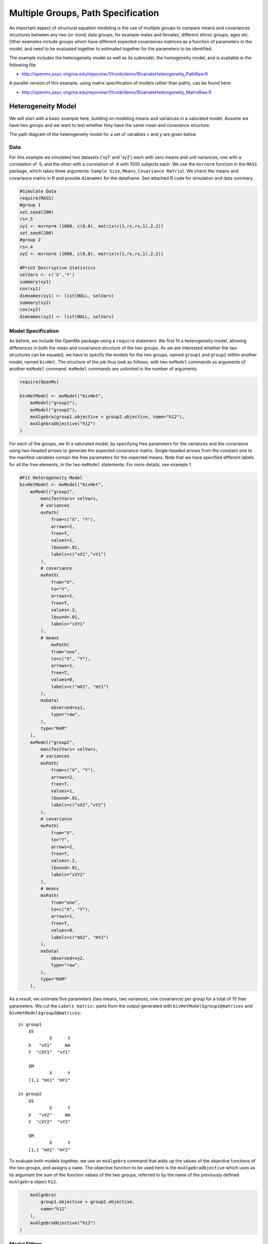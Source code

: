 .. _multiplegroups-path-specification:

Multiple Groups, Path Specification
===================================

An important aspect of structural equation modeling is the use of multiple groups to compare means and covariances structures between any two (or more) data groups, for example males and females, different ethnic groups, ages etc.  Other examples include groups which have different expected covariances matrices as a function of parameters in the model, and need to be evaluated together to estimated together for the parameters to be identified.

The example includes the heterogeneity model as well as its submodel, the homogeneity model, and is available in the following file:

* http://openmx.psyc.virginia.edu/repoview/1/trunk/demo/BivariateHeterogeneity_PathRaw.R

A parallel version of this example, using matrix specification of models rather than paths, can be found here:

* http://openmx.psyc.virginia.edu/repoview/1/trunk/demo/BivariateHeterogeneity_MatrixRaw.R


Heterogeneity Model
-------------------

We will start with a basic example here, building on modeling means and variances in a saturated model.  Assume we have two groups and we want to test whether they have the same mean and covariance structure.

The path diagram of the heterogeneity model for a set of variables :math:`x` and :math:`y` are given below.

.. math::
..   :nowrap:
   
..   \begin{eqnarray*} 
..   x = \mu_{x1} + \sigma_{x1}
..   \end{eqnarray*}

.. image:: graph/HeterogeneityModel.png
    :height: 2.5in  

Data
^^^^

For this example we simulated two datasets ('xy1' and 'xy2') each with zero means and unit variances, one with a correlation of .5, and the other with a correlation of .4 with 1000 subjects each.  We use the ``mvrnorm`` function in the ``MASS`` package, which takes three arguments: ``Sample Size``, ``Means``, ``Covariance Matrix``).  We check the means and covariance matrix in R and provide ``dimnames`` for the dataframe.  See attached R code for simulation and data summary.

.. code-block:: r

    #Simulate Data
    require(MASS)
    #group 1
    set.seed(200)
    rs=.5
    xy1 <- mvrnorm (1000, c(0,0), matrix(c(1,rs,rs,1),2,2))
    set.seed(200)
    #group 2
    rs=.4
    xy2 <- mvrnorm (1000, c(0,0), matrix(c(1,rs,rs,1),2,2))

    #Print Descriptive Statistics
    selVars <- c('X','Y')
    summary(xy1)
    cov(xy1)
    dimnames(xy1) <- list(NULL, selVars)
    summary(xy2)
    cov(xy2)
    dimnames(xy2) <- list(NULL, selVars)
    
Model Specification
^^^^^^^^^^^^^^^^^^^

As before, we include the OpenMx package using a ``require`` statement.
We first fit a heterogeneity model, allowing differences in both the mean and covariance structure of the two groups.  As we are interested whether the two structures can be equated, we have to specify the models for the two groups, named ``group1`` and ``group2`` within another model, named ``bivHet``.  The structure of the job thus look as follows, with two ``mxModel`` commands as arguments of another ``mxModel`` command.  ``mxModel`` commands are unlimited in the number of arguments.

.. code-block:: r

    require(OpenMx)

    bivHetModel <- mxModel("bivHet",
        mxModel("group1"), 
        mxModel("group2"), 
        mxAlgebra(group1.objective + group2.objective, name="h12"),
        mxAlgebraObjective("h12")
    )
     
For each of the groups, we fit a saturated model, by specifying free parameters for the variances and the covariance using two-headed arrows to generate the expected covariance matrix.  Single-headed arrows from the constant ``one`` to the manifest variables contain the free parameters for the expected means.  Note that we have specified different labels for all the free elements, in the two ``mxModel`` statements.  For more details, see example 1.

.. code-block:: r

    #Fit Heterogeneity Model
    bivHetModel <- mxModel("bivHet",
        mxModel("group1",
            manifestVars= selVars,
            # variances
            mxPath(
                from=c("X", "Y"), 
                arrows=2, 
                free=T, 
                values=1, 
                lbound=.01, 
                labels=c("vX1","vY1")
            ),
            # covariance
            mxPath(
                from="X", 
                to="Y", 
                arrows=2, 
                free=T, 
                values=.2, 
                lbound=.01, 
                labels="cXY1"
            ),
            # means
                mxPath(
                from="one", 
                to=c("X", "Y"), 
                arrows=1, 
                free=T, 
                values=0, 
                labels=c("mX1", "mY1")
            ),
            mxData(
                observed=xy1, 
                type="raw", 
            ),
            type="RAM"
        ),
        mxModel("group2",
            manifestVars= selVars,
            # variances
            mxPath(
                from=c("X", "Y"), 
                arrows=2, 
                free=T, 
                values=1, 
                lbound=.01, 
                labels=c("vX2","vY2")
            ),
            # covariance
            mxPath(
                from="X", 
                to="Y", 
                arrows=2, 
                free=T, 
                values=.2, 
                lbound=.01, 
                labels="cXY2"
            ),
            # means
            mxPath(
                from="one", 
                to=c("X", "Y"), 
                arrows=1, 
                free=T, 
                values=0, 
                labels=c("mX2", "mY2")
            ),
            mxData(
                observed=xy2, 
                type="raw", 
            ),
            type="RAM"
        ),

As a result, we estimate five parameters (two means, two variances, one covariance) per group for a total of 10 free parameters.  We cut the ``Labels matrix:`` parts from the output generated with ``bivHetModel$group1@matrices`` and ``bivHetModel$group2@matrices``::

    in group1
        $S
                X      Y     
        X   "vX1"     NA
        Y  "cXY1"  "vY1" 

        $M
                X      Y    
        [1,] "mX1" "mY1"

    in group2
        $S
                X      Y     
        X   "vX2"     NA
        Y  "cXY2"  "vY2" 

        $M
                X      Y    
        [1,] "mX2" "mY2"

To evaluate both models together, we use an ``mxAlgebra`` command that adds up the values of the objective functions of the two groups, and assigns a ``name``.  The objective function to be used here is the ``mxAlgebraObjective`` which uses as its argument the sum of the function values of the two groups, referred to by the name of the previously defined ``mxAlgebra`` object ``h12``.

.. code-block:: r

        mxAlgebra(
            group1.objective + group2.objective, 
            name="h12"
        ),
        mxAlgebraObjective("h12")
    )

Model Fitting
^^^^^^^^^^^^^

The ``mxRun`` command is required to actually evaluate the model.  Note that we have adopted the following notation of the objects.  The result of the ``mxModel`` command ends in 'Model'; the result of the ``mxRun`` command ends in 'Fit'.  Of course, these are just suggested naming conventions.

.. code-block:: r

    bivHetFit <- mxRun(bivHetModel)

A variety of output can be printed.  We chose here to print the expected means and covariance matrices, which the RAM objective function generates based on the path specification, respectively in the matrices **M** and **S** for the two groups.  OpenMx also puts the values for the expected means and covariances in the ``means`` and ``covariance`` objects.  We also print the likelihood of data given the model.  The ``mxEval`` command takes any R expression, followed by the fitted model name.  Given that the model ``bivHetFit`` included two models (group1 and group2), we need to use the two level names, i.e. ``group1.means`` to refer to the objects in the correct model.

.. code-block:: r

    EM1Het <- mxEval(group1.means, bivHetFit)
    EM2Het <- mxEval(group2.means, bivHetFit)
    EC1Het <- mxEval(group1.covariance, bivHetFit)
    EC2Het <- mxEval(group2.covariance, bivHetFit)
    LLHet <- mxEval(objective, bivHetFit)


Homogeneity Model: a Submodel
-----------------------------

Next, we fit a model in which the mean and covariance structure of the two groups are equated to one another, to test whether there are significant differences between the groups.  As this model is nested within the previous one, the data are the same.

Model Specification
^^^^^^^^^^^^^^^^^^^

Rather than having to specify the entire model again, we copy the previous model ``bivHetModel`` into a new model ``bivHomModel`` to represent homogeneous structures.

.. code-block:: r

    #Fit Homogeneity Model
    bivHomModel <- bivHetModel

As the free parameters of the paths are translated into RAM matrices, and matrix elements can be equated by assigning the same label, we now have to equate the labels of the free parameters in group1 to the labels of the corresponding elements in group2.  This can be done by referring to the relevant matrices using the ``ModelName[['MatrixName']]`` syntax, followed by ``@labels``.  Note that in the same way, one can refer to other arguments of the objects in the model.  Here we assign the labels from group1 to the labels of group2, separately for the 'covariance' matrices (in S) used for the expected covariance matrices and the 'means' matrices (in S) for the expected means vectors.

.. code-block:: r

    bivHomModel[['group2.S']]@labels <- bivHomModel[['group1.S']]@labels
    bivHomModel[['group2.M']]@labels <- bivHomModel[['group1.M']]@labels

The specification for the submodel is reflected in the names of the labels which are now equal for the corresponding elements of the mean and covariance matrices, as below::

    in group1
        $S
                X      Y     
        X   "vX1"     NA
        Y  "cXY1"  "vY1" 

        $M
                X      Y    
        [1,] "mX1" "mY1"
        
    in group2
        $S
                X      Y     
        X   "vX1"     NA
        Y  "cXY1"  "vY1" 

        $M
                X      Y    
        [1,] "mX1" "mY1"
            
Model Fitting
^^^^^^^^^^^^^

We can produce similar output for the submodel, i.e. expected means and covariances and likelihood, the only difference in the code being the model name.  Note that as a result of equating the labels, the expected means and covariances of the two groups should be the same, and a total of 5 parameters is estimated.

.. code-block:: r

    bivHomFit <- mxRun(bivHomModel)
        EM1Hom <- mxEval(group1.means, bivHomFit)
        EM2Hom <- mxEval(group2.means, bivHomFit)
        EC1Hom <- mxEval(group1.covariance, bivHomFit)
        EC2Hom <- mxEval(group2.covariance, bivHomFit)
        LLHom <- mxEval(objective, bivHomFit)
        

Finally, to evaluate which model fits the data best, we generate a likelihood ratio test as the difference between -2 times the log-likelihood of the homogeneity model and -2 times the log-likelihood of the heterogeneity model.  This statistic is asymptotically distributed as a Chi-square, which can be interpreted with the difference in degrees of freedom of the two models, in this case 5 df.

.. code-block:: r

    Chi <- LLHom-LLHet
    LRT <- rbind(LLHet,LLHom,Chi)
    LRT

These models may also be specified using matrices instead of paths. See :ref:`multiplegroups-matrix-specification` for matrix specification of these models.
